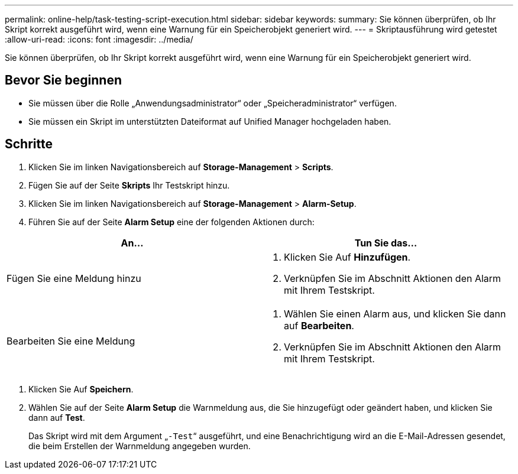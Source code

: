 ---
permalink: online-help/task-testing-script-execution.html 
sidebar: sidebar 
keywords:  
summary: Sie können überprüfen, ob Ihr Skript korrekt ausgeführt wird, wenn eine Warnung für ein Speicherobjekt generiert wird. 
---
= Skriptausführung wird getestet
:allow-uri-read: 
:icons: font
:imagesdir: ../media/


[role="lead"]
Sie können überprüfen, ob Ihr Skript korrekt ausgeführt wird, wenn eine Warnung für ein Speicherobjekt generiert wird.



== Bevor Sie beginnen

* Sie müssen über die Rolle „Anwendungsadministrator“ oder „Speicheradministrator“ verfügen.
* Sie müssen ein Skript im unterstützten Dateiformat auf Unified Manager hochgeladen haben.




== Schritte

. Klicken Sie im linken Navigationsbereich auf *Storage-Management* > *Scripts*.
. Fügen Sie auf der Seite *Skripts* Ihr Testskript hinzu.
. Klicken Sie im linken Navigationsbereich auf *Storage-Management* > *Alarm-Setup*.
. Führen Sie auf der Seite *Alarm Setup* eine der folgenden Aktionen durch:


[cols="2*"]
|===
| An... | Tun Sie das... 


 a| 
Fügen Sie eine Meldung hinzu
 a| 
. Klicken Sie Auf *Hinzufügen*.
. Verknüpfen Sie im Abschnitt Aktionen den Alarm mit Ihrem Testskript.




 a| 
Bearbeiten Sie eine Meldung
 a| 
. Wählen Sie einen Alarm aus, und klicken Sie dann auf *Bearbeiten*.
. Verknüpfen Sie im Abschnitt Aktionen den Alarm mit Ihrem Testskript.


|===
. Klicken Sie Auf *Speichern*.
. Wählen Sie auf der Seite *Alarm Setup* die Warnmeldung aus, die Sie hinzugefügt oder geändert haben, und klicken Sie dann auf *Test*.
+
Das Skript wird mit dem Argument „`-Test`“ ausgeführt, und eine Benachrichtigung wird an die E-Mail-Adressen gesendet, die beim Erstellen der Warnmeldung angegeben wurden.


